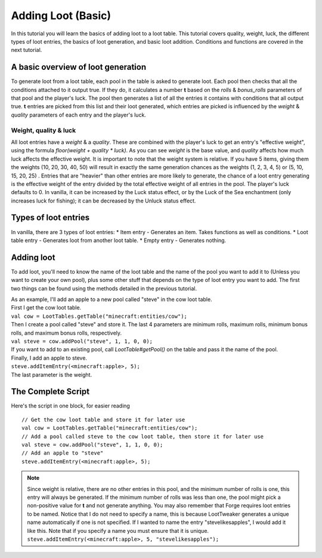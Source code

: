Adding Loot (Basic)
===================

In this tutorial you will learn the basics of adding loot to a loot table. This tutorial covers quality, weight, luck, the different types of loot entries, the basics of loot generation, and basic loot addition. Conditions and functions are covered in the next tutorial.

A basic overview of loot generation
-----------------------------------
To generate loot from a loot table, each pool in the table is asked to generate loot.
Each pool then checks that all the conditions attached to it output true. If they do,
it calculates a number **t** based on the `rolls` & `bonus_rolls` parameters of that pool and the player's luck.
The pool then generates a list of all the entries it contains with conditions that all output true.
**t** entries are picked from this list and their loot generated, which entries are picked is
influenced by the `weight` & `quality` parameters of each entry and the player's luck.

Weight, quality & luck
++++++++++++++++++++++
All loot entries have a `weight` & a `quality`. These are combined with the player's luck to get an entry's "effective weight", using the formula `floor(weight + quality * luck)`. As you can see `weight` is the base value, and `quality` affects how much luck affects the effective weight. It is important to note that the weight system is relative. If you have 5 items, giving them the weights (10, 20, 30, 40, 50) will result in exactly the same generation chances as the weights (1, 2, 3, 4, 5) or (5, 10, 15, 20, 25) . Entries that are "heavier" than other entries are more likely to generate, the chance of a loot entry generating is the effective weight of the entry divided by the total effective weight of all entries in the pool.
The player's luck defaults to 0. In vanilla, it can be increased by the Luck status effect, or by the Luck of the Sea enchantment (only increases luck for fishing); it can be decreased by the Unluck status effect.

Types of loot entries
---------------------
In vanilla, there are 3 types of loot entries:
* Item entry - Generates an item. Takes functions as well as conditions.
* Loot table entry - Generates loot from another loot table.
* Empty entry - Generates nothing.

Adding loot
-----------
To add loot, you'll need to know the name of the loot table and the name of the pool you want to add it to (Unless you want to create your own pool), plus some other stuff that depends on the type of loot entry you want to add. The first two things can be found using the methods detailed in the previous tutorial.

| As an example, I'll add an apple to a new pool called "steve" in the cow loot table.
| First I get the cow loot table.
| ``val cow = LootTables.getTable("minecraft:entities/cow");``
| Then I create a pool called "steve" and store it. The last 4 parameters are minimum rolls, maximum rolls, minimum bonus rolls, and maximum bonus rolls, respectively.
| ``val steve = cow.addPool("steve", 1, 1, 0, 0);``
| If you want to add to an existing pool, call `LootTable#getPool()` on the table and pass it the name of the pool.

| Finally, I add an apple to steve.
| ``steve.addItemEntry(<minecraft:apple>, 5);``
| The last parameter is the weight.

The Complete Script
-------------------
Here's the script in one block, for easier reading ::

    // Get the cow loot table and store it for later use
    val cow = LootTables.getTable("minecraft:entities/cow");
    // Add a pool called steve to the cow loot table, then store it for later use
    val steve = cow.addPool("steve", 1, 1, 0, 0);
    // Add an apple to "steve"
    steve.addItemEntry(<minecraft:apple>, 5);


.. note::

    Since weight is relative, there are no other entries in this pool, and the minimum number of rolls is one, this entry will always be generated.  If the minimum number of rolls was less than one, the pool might pick a non-positive value for **t** and not generate anything.
    You may also remember that Forge requires loot entries to be named. Notice that I do not need to specify a name, this is because LootTweaker generates a unique name automatically if one is not specified. If I wanted to name the entry "stevelikesapples", I would add it like this. Note that if you specify a name you must ensure that it is unique.
    ``steve.addItemEntry(<minecraft:apple>, 5, "stevelikesapples");``
